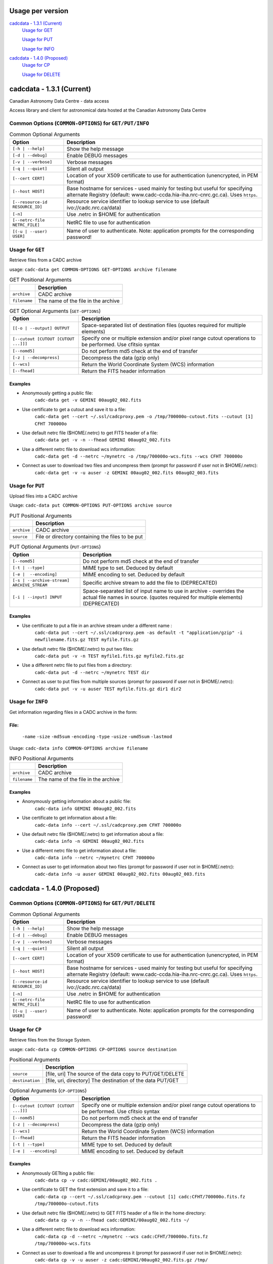 Usage per version
=================

`cadcdata - 1.3.1 (Current)`_
  `Usage for GET`_

  `Usage for PUT`_

  `Usage for INFO`_

`cadcdata - 1.4.0 (Proposed)`_
    `Usage for CP`_

    `Usage for DELETE`_


cadcdata - 1.3.1 (Current)
==========================

.. image:: https://img.shields.io/pypi/v/cadcdata.svg   
    :target: https://pypi.python.org/pypi/cadcdata

Canadian Astronomy Data Centre - data access

Access library and client for astronomical data hosted at the Canadian Astronomy Data Centre

Common Options (``COMMON-OPTIONS``) for ``GET/PUT/INFO``
~~~~~~~~~~~~~~~~~~~~~~~~~~~~~~~~~~~~~~~~~~~~~~~~~~~~~~~~

.. table:: Common Optional Arguments

    =============================================== =============================================
    Option                                          Description
    =============================================== =============================================
    ``[-h | --help]``                               Show the help message
    ``[-d | --debug]``                              Enable DEBUG messages
    ``[-v | --verbose]``                            Verbose messages
    ``[-q | --quiet]``                              Silent all output
    ``[--cert CERT]``                               Location of your X509 certificate to use for authentication (unencrypted, in PEM format)
    ``[--host HOST]``                               Base hostname for services - used mainly for testing but useful for specifying alternate Registry (default: www.cadc-ccda.hia-iha.nrc-cnrc.gc.ca).  Uses ``https``.
    ``[--resource-id RESOURCE_ID]``                 Resource service identifier to lookup service to use (default ivo://cadc.nrc.ca/data)
    ``[-n]``                                        Use .netrc in $HOME for authentication
    ``[--netrc-file NETRC_FILE]``                   NetRC file to use for authentication
    ``[(-u | --user) USER]``                        Name of user to authenticate. Note: application prompts for the corresponding password!
    =============================================== =============================================

Usage for ``GET``
~~~~~~~~~~~~~~~~~
Retrieve files from a CADC archive

usage:  ``cadc-data get COMMON-OPTIONS GET-OPTIONS archive filename``

.. table:: GET Positional Arguments

   ================= =============================================
   \                 Description
   ================= =============================================
   ``archive``       CADC archive
   ``filename``      The name of the file in the archive
   ================= =============================================


.. table:: GET Optional Arguments (``GET-OPTIONS``)

    ========================================= =============================================
    Option                                    Description
    ========================================= =============================================
    ``[[-o | --output] OUTPUT``               Space-separated list of destination files (quotes required for multiple elements)
    ``[--cutout [CUTOUT [CUTOUT ...]]]``      Specify one or multiple extension and/or pixel range cutout operations to be performed. Use cfitsio syntax
    ``[--nomd5]``                             Do not perform md5 check at the end of transfer
    ``[-z | --decompress]``                   Decompress the data (gzip only)
    ``[--wcs]``                               Return the World Coordinate System (WCS) information
    ``[--fhead]``                             Return the FITS header information
    ========================================= =============================================

Examples
^^^^^^^^

- Anonymously getting a public file:
    ``cadc-data get -v GEMINI 00aug02_002.fits``
- Use certificate to get a cutout and save it to a file:
    ``cadc-data get --cert ~/.ssl/cadcproxy.pem -o /tmp/700000o-cutout.fits --cutout [1] CFHT 700000o``
- Use default netrc file ($HOME/.netrc) to get FITS header of a file:
    ``cadc-data get -v -n --fhead GEMINI 00aug02_002.fits``
- Use a different netrc file to download wcs information:
    ``cadc-data get -d --netrc ~/mynetrc -o /tmp/700000o-wcs.fits --wcs CFHT 700000o``
- Connect as user to download two files and uncompress them (prompt for password if user not in $HOME/.netrc):
    ``cadc-data get -v -u auser -z GEMINI 00aug02_002.fits 00aug02_003.fits``


Usage for ``PUT``
~~~~~~~~~~~~~~~~~
Upload files into a CADC archive

Usage:  ``cadc-data put COMMON-OPTIONS PUT-OPTIONS archive source``

.. table:: PUT Positional Arguments

    ================= =============================================
    \                 Description
    ================= =============================================
    ``archive``       CADC archive
    ``source``        File or directory containing the files to be put
    ================= =============================================


.. table:: PUT Optional Arguments (``PUT-OPTIONS``)

    =========================================== ====================================================
    Option                                      Description
    =========================================== ====================================================
    ``[--nomd5]``                               Do not perform md5 check at the end of transfer
    ``[-t | --type]``                           MIME type to set.  Deduced by default
    ``[-e |  --encoding]``                      MIME encoding to set.  Deduced by default
    ``[-s | --archive-stream] ARCHIVE_STREAM``  Specific archive stream to add the file to (DEPRECATED)
    ``[-i | --input] INPUT``                    Space-separated list of input name to use in archive - overrides the actual file names in source. (quotes required for multiple elements) (DEPRECATED)
    =========================================== ====================================================

Examples
^^^^^^^^
- Use certificate to put a file in an archive stream under a different name :
    ``cadc-data put --cert ~/.ssl/cadcproxy.pem -as default -t "application/gzip" -i newfilename.fits.gz TEST myfile.fits.gz``
- Use default netrc file ($HOME/.netrc) to put two files:
    ``cadc-data put -v -n TEST myfile1.fits.gz myfile2.fits.gz``
- Use a different netrc file to put files from a directory:
    ``cadc-data put -d --netrc ~/mynetrc TEST dir``
- Connect as user to put files from multiple sources (prompt for password if user not in $HOME/.netrc):
    ``cadc-data put -v -u auser TEST myfile.fits.gz dir1 dir2``

Usage for ``INFO``
~~~~~~~~~~~~~~~~~~
Get information regarding files in a CADC archive in the form:

File:
^^^^^
	``-name``
	``-size``
	``-md5sum``
	``-encoding``
	``-type``
	``-usize``
	``-umd5sum``
	``-lastmod``

Usage:  ``cadc-data info COMMON-OPTIONS archive filename``

.. table:: INFO Positional Arguments

    ================= =============================================
    \                 Description
    ================= =============================================
    ``archive``       CADC archive
    ``filename``      The name of the file in the archive
    ================= =============================================


Examples
^^^^^^^^
- Anonymously getting information about a public file:
    ``cadc-data info GEMINI 00aug02_002.fits``
- Use certificate to get information about a file:
    ``cadc-data info --cert ~/.ssl/cadcproxy.pem CFHT 700000o``
- Use default netrc file ($HOME/.netrc) to get information about a file:
    ``cadc-data info -n GEMINI 00aug02_002.fits``
- Use a different netrc file to get information about a file:
    ``cadc-data info --netrc ~/mynetrc CFHT 700000o``
- Connect as user to get information about two files (prompt for password if user not in $HOME/.netrc):
    ``cadc-data info -u auser GEMINI 00aug02_002.fits 00aug02_003.fits``


cadcdata - 1.4.0 (Proposed)
===========================


Common Options (``COMMON-OPTIONS``) for ``GET/PUT/DELETE``
~~~~~~~~~~~~~~~~~~~~~~~~~~~~~~~~~~~~~~~~~~~~~~~~~~~~~~~~~~

.. table:: Common Optional Arguments

    =============================================== =============================================
    Option                                          Description
    =============================================== =============================================
    ``[-h | --help]``                               Show the help message
    ``[-d | --debug]``                              Enable DEBUG messages
    ``[-v | --verbose]``                            Verbose messages
    ``[-q | --quiet]``                              Silent all output
    ``[--cert CERT]``                               Location of your X509 certificate to use for authentication (unencrypted, in PEM format)
    ``[--host HOST]``                               Base hostname for services - used mainly for testing but useful for specifying alternate Registry (default: www.cadc-ccda.hia-iha.nrc-cnrc.gc.ca).  Uses ``https``.
    ``[--resource-id RESOURCE_ID]``                 Resource service identifier to lookup service to use (default ivo://cadc.nrc.ca/data)
    ``[-n]``                                        Use .netrc in $HOME for authentication
    ``[--netrc-file NETRC_FILE]``                   NetRC file to use for authentication
    ``[(-u | --user) USER]``                        Name of user to authenticate. Note: application prompts for the corresponding password!
    =============================================== =============================================


Usage for ``CP``
~~~~~~~~~~~~~~~~
Retrieve files from the Storage System.

usage:  ``cadc-data cp COMMON-OPTIONS CP-OPTIONS source destination``


.. table:: Positional Arguments

   ================= =============================================
   \                 Description
   ================= =============================================
   ``source``        [file, uri] The source of the data copy to PUT/GET/DELETE
   ``destination``   [file, uri, directory] The destination of the data PUT/GET
   ================= =============================================

.. table:: Optional Arguments (``CP-OPTIONS``)

    ========================================= =============================================
    Option                                    Description
    ========================================= =============================================
    ``[--cutout [CUTOUT [CUTOUT ...]]]``      Specify one or multiple extension and/or pixel range cutout operations to be performed. Use cfitsio syntax
    ``[--nomd5]``                             Do not perform md5 check at the end of transfer
    ``[-z | --decompress]``                   Decompress the data (gzip only)
    ``[--wcs]``                               Return the World Coordinate System (WCS) information
    ``[--fhead]``                             Return the FITS header information
    ``[-t | --type]``                         MIME type to set.  Deduced by default
    ``[-e |  --encoding]``                    MIME encoding to set.  Deduced by default
    ========================================= =============================================

Examples
^^^^^^^^
- Anonymously GETting a public file: 
    ``cadc-data cp -v cadc:GEMINI/00aug02_002.fits .``

- Use certificate to GET the first extension and save it to a file:
    ``cadc-data cp --cert ~/.ssl/cadcproxy.pem --cutout [1] cadc:CFHT/700000o.fits.fz /tmp/700000o-cutout.fits``

- Use default netrc file ($HOME/.netrc) to GET FITS header of a file in the home directory:
    ``cadc-data cp -v -n --fhead cadc:GEMINI/00aug02_002.fits ~/``

- Use a different netrc file to download wcs information:
    ``cadc-data cp -d --netrc ~/mynetrc --wcs cadc:CFHT/700000o.fits.fz /tmp/700000o-wcs.fits``

- Connect as user to download a file and uncompress it (prompt for password if user not in $HOME/.netrc):
    ``cadc-data cp -v -u auser -z cadc:GEMINI/00aug02_002.fits.gz /tmp/``

- Anonymously GETting a public file: 
    ``cadc-data cp -v cadc:GEMINI/00aug02_002.fits ./``

- Use default netrc file ($HOME/.netrc):
    ``cadc-data cp -v -n cadc:GEMINI/00aug02_002.fits ./``

- Use a different netrc file to upload to the CFHT namespace bucket:
    ``cadc-data cp -d --netrc ~/mynetrc /tmp/700000o-wcs.fits cadc:CFHT/``
    ``cadc-data cp -d --netrc ~/mynetrc /tmp/700000o-wcs.fits cadc:CFHT/mynewfile.700000o.wcs.fits``

- Connect as user to upload (PUT) a file (prompt for password if user not in $HOME/.netrc):
    ``cadc-data cp -v -u auser 00aug02_002.fits cadc:GEMINI/00aug02_003.fits``

- Upload a file using a certificate for authentication:
    ``cadc-data cp --cert ~/.ssl/proxycert.pem /mnt/processed/scuba-2.fits cadc:JCMT/scuba2.fits``


Usage for ``DELETE``
~~~~~~~~~~~~~~~~~~~~

Retrieve files from the Storage System.

usage:  ``cadc-data rm COMMON-OPTIONS source [source... ]``

** **Note**:  One of ``--cert``, ``-u | --user``, ``-n``, or ``--netrc-file`` is required for delete.

.. table:: Positional Arguments

   ================= =============================================
   \                 Description
   ================= =============================================
   ``source``        [uri] The URI of the entities to delete
   ================= =============================================


Examples
^^^^^^^^

- Use certificate to DELETE the file for the given URI:
    ``cadc-data rm --cert ~/.ssl/cadcproxy.pem cadc:CFHT/700000o.fits.fz``

- Use default netrc file ($HOME/.netrc) to DELETE two files:
    ``cadc-data rm -v -n cadc:GEMINI/00aug02_002.fits cadc:GEMINI/00aug02_001.fits``
